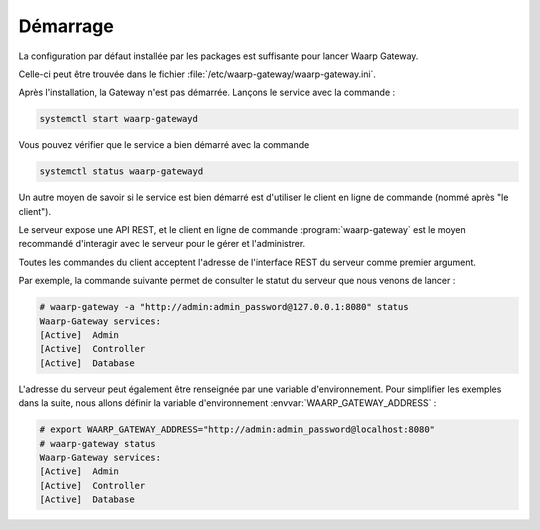 #########
Démarrage
#########


La configuration par défaut installée par les packages est suffisante pour
lancer Waarp Gateway.

Celle-ci peut être trouvée dans le fichier
:file:`/etc/waarp-gateway/waarp-gateway.ini`.

.. seealso::
   La documentation complète du fichier de configuration est disponible
   :any:`ici <configuration-file>`.

Après l'installation, la Gateway n'est pas démarrée. Lançons le service avec la
commande :

.. code-block:: bash

   systemctl start waarp-gatewayd

Vous pouvez vérifier que le service a bien démarré avec la commande

.. code-block:: bash

   systemctl status waarp-gatewayd

.. seealso::

   Pour plus d'information sur la gestion du service, ou savoir comment procéder
   si l'installation n'a pas été faite avec les dépôts ou les packages,
   consultez la page :any:`gestion du service <service_management>`.

Un autre moyen de savoir si le service est bien démarré est d'utiliser le client
en ligne de commande (nommé après "le client").

Le serveur expose une API REST, et le client en ligne de commande
:program:`waarp-gateway` est le moyen recommandé d'interagir avec le serveur
pour le gérer et l'administrer.

Toutes les commandes du client acceptent l'adresse de l'interface REST du
serveur comme premier argument.

Par exemple, la commande suivante permet de consulter le statut du serveur que
nous venons de lancer :

.. code-block:: shell-session

   # waarp-gateway -a "http://admin:admin_password@127.0.0.1:8080" status
   Waarp-Gateway services:
   [Active]  Admin
   [Active]  Controller
   [Active]  Database

L'adresse du serveur peut également être renseignée par une variable
d'environnement. Pour simplifier les exemples dans la suite, nous allons définir
la variable d'environnement :envvar:`WAARP_GATEWAY_ADDRESS` :

.. code-block:: shell-session

   # export WAARP_GATEWAY_ADDRESS="http://admin:admin_password@localhost:8080"
   # waarp-gateway status
   Waarp-Gateway services:
   [Active]  Admin
   [Active]  Controller
   [Active]  Database

